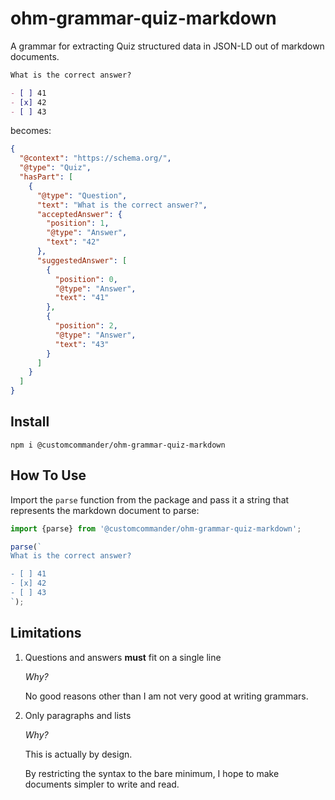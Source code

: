 * ohm-grammar-quiz-markdown

A grammar for extracting Quiz structured data in JSON-LD out of markdown documents.

#+begin_src markdown
What is the correct answer?

- [ ] 41
- [x] 42
- [ ] 43
#+end_src

becomes:

#+begin_src json
{
  "@context": "https://schema.org/",
  "@type": "Quiz",
  "hasPart": [
    {
      "@type": "Question",
      "text": "What is the correct answer?",
      "acceptedAnswer": {
        "position": 1,
        "@type": "Answer",
        "text": "42"
      },
      "suggestedAnswer": [
        {
          "position": 0,
          "@type": "Answer",
          "text": "41"
        },
        {
          "position": 2,
          "@type": "Answer",
          "text": "43"
        }
      ]
    }
  ]
}
#+end_src

** Install

#+begin_src shell
npm i @customcommander/ohm-grammar-quiz-markdown
#+end_src

** How To Use

Import the =parse= function from the package
and pass it a string that represents the markdown
document to parse:

#+begin_src javascript
import {parse} from '@customcommander/ohm-grammar-quiz-markdown';

parse(`
What is the correct answer?

- [ ] 41
- [x] 42
- [ ] 43
`);

#+end_src

** Limitations

1. Questions and answers *must* fit on a single line

   /Why?/

   No good reasons other than I am not very good at writing grammars.

2. Only paragraphs and lists

   /Why?/

   This is actually by design.

   By restricting the syntax to the bare minimum,
   I hope to make documents simpler to write and read.

